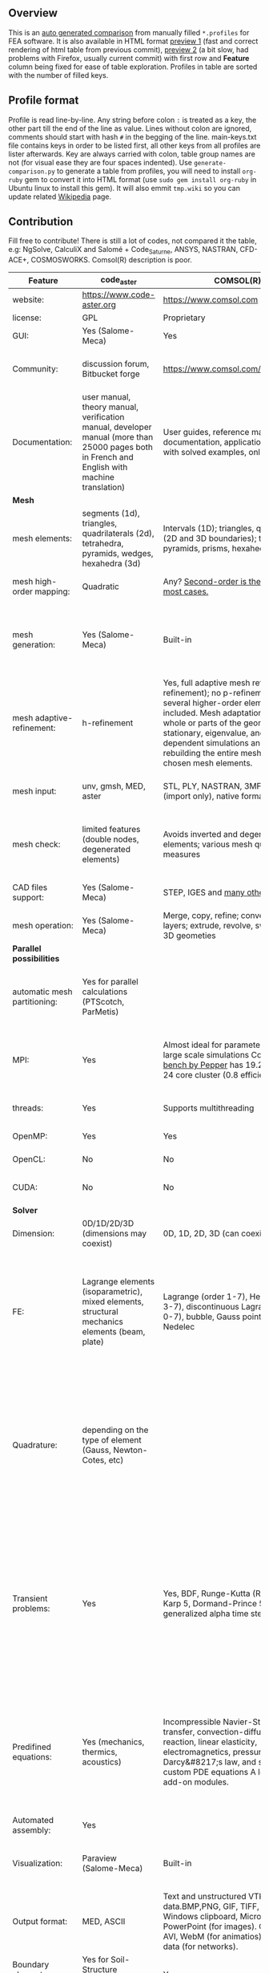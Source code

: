 
** Overview
 This is an [[https://github.com/kostyfisik/FEA-compare][auto generated comparison]] from manually filled =*.profiles= for FEA software. It is also available in HTML format [[https://cdn.rawgit.com/kostyfisik/FEA-compare/cf1223583819830e3ecbd4c8f7b042d86018c5ed/table.html][preview 1]] (fast and correct rendering of html table from previous commit), [[http://htmlpreview.github.io/?https://github.com/kostyfisik/FEA-compare/blob/master/table.html][preview 2]] (a bit slow, had problems with Firefox, usually current commit) with first row and *Feature* column being fixed for ease of table exploration. Profiles in table are sorted with the number of filled keys.

** Profile format
 Profile is read line-by-line.  Any string before colon =:= is treated as a key, the other part till the end of the line as value. Lines without colon are ignored, comments should start with hash =#= in the begging of the line.  main-keys.txt file contains keys in order to be listed first, all other keys from all profiles are lister afterwards. Key are always carried with colon, table group names are not (for visual ease they are four spaces indented).
Use =generate-comparison.py= to generate a table from profiles, you will need to install =org-ruby= gem to convert it into HTML format (use =sudo gem install org-ruby= in Ubuntu linux to install this gem). It will also emmit =tmp.wiki= so you can update related [[https://en.wikipedia.org/wiki/List_of_finite_element_software_packages#Feature_comparison][Wikipedia]] page. 

** Contribution
 Fill free to contribute! There is still a lot of codes, not compared it the table, e.g: NgSolve, CalculiX and Salomé + Code_Saturne, ANSYS, NASTRAN, CFD-ACE+, COSMOSWORKS. Comsol(R) description is poor. 

|Feature|code_aster|COMSOL(R)|MFEM|GetFEM++|Deal II|Rama Simulator|Range|Elmerfem|MOOSE|libMesh|FEniCS|FEATool Multiphysics|Firedrake|
|--+--+--+--+--+--+--+--+--+--+--+--+--+--|
|website:|[[https://www.code-aster.org][https://www.code-aster.org]]|[[https://www.comsol.com][https://www.comsol.com]]|[[https://mfem.org/][https://mfem.org/]]|[[http://home.gna.org/getfem/][http://home.gna.org/getfem/]]|[[http://www.dealii.org][http://www.dealii.org]]|[[http://ramasimulator.org][http://ramasimulator.org]]|[[http://www.range-software.com][http://www.range-software.com]]|[[https://www.csc.fi/elmer][https://www.csc.fi/elmer]]|[[https://www.mooseframework.org/][https://www.mooseframework.org/]]|[[http://libmesh.github.io/][http://libmesh.github.io/]]|[[http://fenicsproject.org/][http://fenicsproject.org/]]|[[https://www.featool.com/][https://www.featool.com/]]|[[http://firedrakeproject.org/][http://firedrakeproject.org/]]|
|license:|GPL|Proprietary|BSD|LGPL|LGPL|GPL|GPL|GNU (L)GPL|LGPL|LGPL|GNU GPL\LGPL|Proprietary|GNU LGPL|
|GUI:|Yes (Salome-Meca)|Yes|No|No|No|Yes|Yes|Yes, partial functionality|Yes|No|Postprocessing only|Matlab and Octave GUI|No|
|Community:|discussion forum, Bitbucket forge|[[https://www.comsol.com/forum][https://www.comsol.com/forum]]|[[https://github.com/mfem/mfem][GitHub Repository]]|Mailing list|[[https://groups.google.com/forum/#!forum/dealii][Google Group]]|[[https://github.com/Evenedric/stuff][https://github.com/Evenedric/stuff]]|GitHub|1000's of users, discussion forum, mailing list, [[https://discordapp.com/invite/NeZEBZn][Discord server]]|[[https://groups.google.com/forum/#!forum/moose-users][Google Group]]|[[http://sourceforge.net/p/libmesh/mailman/][mail lists]]|Mailing list|Mailing list|Mailing list and IRC channel|
|Documentation:|user manual, theory manual, verification manual, developer manual (more than 25000 pages both in French and English with machine translation)|User guides, reference manuals, API documentation, application libraries with solved examples, online tutorials|26 examples, 17 miniapps, Doxygen, [[https://mfem.org][online documentation]]|User doc, tutorials, demos, developer's guide|50+ tutorials, 50+ video lectures, Doxygen|User guide, reference manual, API documentation, examples, tutorials|user manual, tutorials|ElmerSolver Manual, Elmer Models Manual, ElmerGUI Tutorials, etc. (>700 pages of LaTeX documentation available in PDFs)|Doxygen, Markdown, 170+ example codes, 4300+ test inputs|Doxygen, 100+ example codes|Tutorial, demos (how many?), 700-page book|[[https://www.featool.com/doc][Online FEATool documentation]], ~600 pages, ~20 step-by-step tutorials, and 85 m-script model examples|Manual, demos, API reference|
| *Mesh* 
|mesh elements:|segments (1d), triangles, quadrilaterals (2d), tetrahedra, pyramids, wedges, hexahedra (3d)|Intervals (1D); triangles, quadrilaterals (2D and 3D boundaries); tetrahedra, pyramids, prisms, hexahedra (3d)|segments, triangles, quadrilaterals, tetrahedra, hexahedra, prisms|intervals, triangles, tetrahedra, quads, hexes, prisms, some 4D elements, easily extensible.|intervals (1d), quads (2d), and hexes (3d) only|triangles|points(0d), segments (1d), triangles, quadrilaterals (2d), tetrahedra, hexahedra (3d)|intervals (1d), triangles, quadrilaterals (2d), tetrahedra, pyramids, wedges, hexahedra (3d)|Tria, Quad, Tetra, Prism, etc.|Tria, Quad, Tetra, Prism, etc.|intervals, triangles, tetrahedra (quads, hexes - work in progress)|intervals, triangles, tetrahedra, quads, hexes|intervals, triangles, tetrahedra, quads, plus extruded meshes of hexes and wedges|
|mesh high-order mapping:|Quadratic|Any? [[https://www.comsol.com/blogs/keeping-track-of-element-order-in-multiphysics-models/][ Second-order is the default for most cases.]]|arbitrary-order meshes and NURBS meshes|  |[[http://dealii.org/developer/doxygen/deal.II/step_10.html][any order]]|No|  |Yes, for Lagrange elements|  |  |(Any - work in progress)|  |(Any - using appropriate branches)|
|mesh generation:|Yes (Salome-Meca)|Built-in|meshing miniapps and target-matrix mesh optimization|Experimental in any dimension + predefined shapes + Extrusion.|external+predefined shapes|Built-in|Yes (TetGen)|Limited own meshing capabilities with ElmerGrid and netgen/tetgen APIs. Internal extrusion and mesh multiplication on parallel level.|Built-in|Built-in|Yes, [[http://fenicsproject.org/documentation/dolfin/1.4.0/python/demo/documented/csg-2D/python/documentation.html][Constructive Solid Geometry (CSG)]] supported via mshr (CGAL and Tetgen used as backends)|Integrated DistMesh, Gmsh, and Triangle GUI and CLI interfaces|External + predefined shapes. Internal mesh extrusion operation.|
|mesh adaptive-refinement:|h-refinement|Yes, full adaptive mesh refinement (h-refinement); no p-refinement but several higher-order elements are included. Mesh adaptation on the whole or parts of the geometry, for stationary, eigenvalue, and time-dependent simulations and by rebuilding the entire mesh or refining chosen mesh elements.|conforming and non-conforming adaptive refinement for tensor product and simplex meshes|Only h|h, p, and hp for CG and DG|No|  |h-refinement for selected equations|h, p, mached hp, singular hp|h, p, mached hp, singular hp|Only h|  |  |
|mesh input\output:|unv, gmsh, MED, aster|STL, PLY, NASTRAN, 3MF, VRML (import only), native format|VTK, Gmsh, CUBIT, NETGEN, TrueGrid, and MFEM format|gmsh, GiD, Ansys|  |Matlab|rbm, stl|  |ExodusII, Nemesis, Abaqus, Ensight, Gmsh, GMV, OFF, TecPlot TetGen, etc.|ExodusII, Nemesis, Abaqus, Ensight, Gmsh, GMV, OFF, TecPlot TetGen, etc.|XDMF (and FEniCS XML)|FeatFlow, FEniCS XML, GiD, Gmsh, GMV, Triangle|  |
|mesh check:|limited features (double nodes, degenerated elements)|Avoids inverted and degenerated elements; various mesh quality measures|  |?|  |Avoids degenerate elements|limited features (double nodes, degenerated elements, intersected elements)|  |  |  |intersections (collision testing)|  |  |
|CAD files support:|Yes (Salome-Meca)|STEP, IGES and [[https://www.comsol.com/cad-import-module][many others]].|  |No|IGES, STEP (with [[https://dealii.org/developer/doxygen/deal.II/group__OpenCASCADE.html][OpenCascade wrapper]])|DXF|Yes (stl)|Limited support via OpenCASCADE in ElmerGUI|  |  |  |  |  |
|mesh operation:|Yes (Salome-Meca)|Merge, copy, refine; convert; boundary layers; extrude, revolve, sweep, loft for 3D geometies|  |Extrude, rotate, translation, refine|  |Union, difference, intersection, refine|Extrude, rotate, translation, refine|  |Merge, join, extrude, modular mesh modifier system|distort/translate/rotate/scale|  |Merge, join, extrude, and revolve operations|  |
| *Parallel possibilities* 
|automatic mesh partitioning:|Yes for parallel calculations (PTScotch, ParMetis)|  |METIS and space-filling curve partitioning|Yes (METIS)|yes, shared (METIS/Parmetis) and distributed (p4est)|  |No|partitioning with ElmerGrid using Metis or geometric division, internal partitioning in ElmerSolver using Zoltan|Metis, Parmetis, Hilbert (shared and distributed meshes)|Metis, Parmetis, Hilbert|Yes (ParMETIS and SCOTCH)|  |Yes|
|MPI:|Yes|Almost ideal for parameter sweep? For large scale simulations  Comsol 4.2 [[https://www.comsol.ru/paper/download/83777/pepper_presentation.pdf][bench by Pepper]] has 19.2 speedup on 24 core cluster (0.8 efficiency).|Yes|Yes|Yes (up to 147k processes), test for [[http://dealii.org/developer/doxygen/deal.II/step_40.html#Results][4k processes]] and [[https://www.dealii.org/deal85-preprint.pdf][geometric multigrid for 147k, strong and weak scaling]]|  |No|Yes, demonstrated scalability up to 1000's of cores|Yes|Yes|Yes, [[http://figshare.com/articles/Parallel_scaling_of_DOLFIN_on_ARCHER/1304537][DOLFIN solver scales up to 24k]]|  |Yes, [[https://github.com/firedrakeproject/firedrake/wiki/Gravity-wave-scaling][Scaling plot for Firedrake out to 24k cores.]]|
|threads:|Yes|Supports multithreading|Using OpenMP, RAJA, or OCCA backends|  |Threading Build Blocks|Supports multithreading|Yes|threadsafe, some modules threaded and vectorized.|Yes|Yes|  |  |  |
|OpenMP:|Yes|Yes|Yes|Yes|Yes (vectorization only)|No|Yes|Yes, partially|Yes|Yes|  |  |Limited|
|OpenCL:|No|No|Through OCCA backends|No|No|No|No|No|  |  |  |  |  |
|CUDA:|No|No|Yes|No|since 9.1, see [[https://www.dealii.org/developer/doxygen/deal.II/step_64.html][step-64]] for matrix-free GPU+MPI example|No|No|Preliminary API for sparse linear algebra|  |  |  |  |  |
| *Solver* 
|Dimension:|0D/1D/2D/3D (dimensions may coexist)|0D, 1D, 2D, 3D (can coexist)|1D/2D/3D|Any, possibility to mix and couple problem of different dimension|1/2/3D|2D|0D/1D/2D/3D (dimensions may coexist)|1D/2D/3D (dimensions may coexist)|1/2/3D|2D\3D|1/2/3D|1/2/3D|1/2/3D|
|FE:|Lagrange elements (isoparametric), mixed elements, structural mechanics elements (beam, plate)|Lagrange (order 1-7), Hermite (order 3-7), discontinuous Lagrange (order 0-7), bubble, Gauss point, serendipity, Nedelec|Arbitrary-order Lagrange elements (continuous and discontinuous), Bernstein basis, Nedelec and Raviart-Thomas elements, support for NURBS spaces (IGA)|Continuous and discontinuous Lagrange, Hermite, Argyris, Morley, Nedelec, Raviart-Thomas, composite elements (HCT, FVS), Hierarchical elements, Xfem, easily extensible.|Lagrange elements of any order, continuous and discontinuous; Nedelec and Raviart-Thomas elements of any order; BDM and Bernstein; elements composed of other elements.|Lagrange elements|Lagrange elements|Lagrange elements, p-elements up to 10th order, Hcurl conforming elements (linear and quadratic) for|Lagrange, Hierarchic, Discontinuous Monomials, Nedelec|Lagrange, Hierarchic, Discontinuous Monomials, Nedelec|Lagrange, BDM, RT, Nedelic, Crouzeix-Raviart, all simplex elements in the Periodic Table (femtable.org), any|Lagrange (1st-5th order), Crouzeix-Raviart, Hermite|Lagrange, BDM, RT, Nedelec, all simplex elements and Q- quad elements in the [[http://femtable.org][Periodic Table]], any|
|Quadrature:|depending on the type of element (Gauss, Newton-Cotes, etc)|  |Gauss-Legendre, Gauss-Lobatto, and uniform quadrature rules.|  |Gauss-Legendre, Gauss-Lobatto, midpoint, trapezoidal,  Simpson, Milne and Weddle (closed Newton-Cotes for 4 and 7 order polinomials), Gauss quadrature with logarithmic or 1/R weighting function, Telles quadrature of arbitrary order.|  |  |  |Gauss-Legendre (1D and tensor product rules in 2D and 3D) tabulated up to 44th-order to high precision, best available rules for triangles and tetrahedra to very high order, best available monomial rules for quadrilaterals and hexahedra.|Gauss-Legendre (1D and tensor product rules in 2D and 3D) tabulated up to 44th-order to high precision, best available rules for triangles and tetrahedra to very high order, best available monomial rules for quadrilaterals and hexahedra.|  |  |  |
|Transient problems:|Yes|Yes, BDF, Runge-Kutta (RK34, Cash-Karp 5, Dormand-Prince 5), and generalized alpha time stepping|Runge-Kutta, SSP, SDIRK, Adams-Bashforth, Adams-Moulton, Symplectic Integration Algorithm, Newmark method, Generalized-alpha method|  |Any user implemented and/or from a set of predifined. Explicit methods: forward Euler, 3rd and 4th order Runge-Kutta. Implicit methods: backward Euler, implicit Midpoint, Crank-Nicolson, SDIRK. Embedded explicit methods: Heun-Euler, Bogacki-Shampine, Dopri, Fehlberg, Cash-Karp.|Yes|Yes|  |implicit-euler explicit-euler crank-nicolson bdf2 explicit-midpoint dirk explicit-tvd-rk-2 newmark-beta|  |  |BE, CN, and Fractional-Step-Theta schemes|  |
|Predifined equations:|Yes (mechanics, thermics, acoustics)|Incompressible Navier-Stokes, heat transfer, convection-diffusion-reaction, linear elasticity, electromagnetics, pressure acoustics, Darcy&#8217;s law, and support for custom PDE equations A lot more via add-on modules.|Miniapps and examples for Laplace, elasticity, Maxwell, Darcy, advection, Euler, Helmholtz, and others|  |Laplace?|Helmholtz|Yes (Incompressible Navier-Stokes, Heat transfer (convection-conduction-radiation), Stress analysis, Soft body dynamics, Modal analysis, Electrostatics, Magnetostatics )|Around 50 predefined solvers|Phase Field, Solid Mechanics, Navier-Stokes, Porous Flow, Level Set, Chemical Reactions, Heat Conduction, support for custom PDEs|No|  |Incompressible Navier-Stokes, Heat transfer, convection-diffusion-reaction, linear elasticity, electromagnetics, Darcy's, Brinkman equations, and support for custom PDE equations|  |
|Automated assembly:|Yes|  |  |Yes|  |  |Yes|  |  |  |Yes|Yes|Yes|
|Visualization:|Paraview (Salome-Meca)|Built-in|In situ visualization with [[GLVis][https://glvis.org]]. Export to VisIt and ParaView.|External or with the Scilab/Matlab/Python interface. Possibility to perform complex slices.|External (export to *.vtk and many others)|Built-in|GUI (built-in)|ElmerGUI comes VTK based visualization tool (but Paraview is recommended)|Yes, VTK-based GUI, Python visualizatuion library|No|Buil-in simple plotting + External|Built-in with optional Plotly and GMV export|External|
|Output format:|MED, ASCII|Text and unstructured VTK-file for data.BMP,PNG, GIF, TIFF, JPEG, glTF, Windows clipboard, Microsoft PowerPoint (for images). GIF, Flash, AVI, WebM (for animatios). Touchstone data (for networks).|VisIt, ParaView (VTU), GLVis format|vtk, gmsh, OpenDX.|*.dx *.ucd *.gnuplot *.povray *.eps *.gmv *.tecplot *.tecplot_binary *.vtk *.vtu *.svg *.hdf5|PNG|  |Several output formats (VTU, gmsh,...)|ExodusII, Xdr, etc.|ExodusII, Xdr, etc.|VTK(.pvd, .vtu) and XDMF/HDF5|GMV and Plotly|VTK(.pvd, .vtu)|
|Boundary elements solver:|Yes for Soil-Structure Interaction (Miss3D)|Yes|  |No|[[https://www.dealii.org/developer/doxygen/deal.II/step_34.html][Yes]]|No|  |Existing but without multipole acceleration (not usable for large problems)|  |  |No|  |No|
|Use multiple meshes:|Yes|  |  |Yes including different dimensions and taking account of any transformation.|[[http://dealii.org/developer/doxygen/deal.II/step_28.html#Meshesandmeshrefinement][Yes, autorefined from same initial mesh for each variable of a coupled problem]]|  |  |Continuity of non-conforming interfaces ensured by mortar finite elements|  |  |Yes, including non-matching meshes|  |Yes|
| *Linear algebra* 
|Used libs:|BLAS/LAPACK, MUMPS (and SCALAPACK), PETSc|MUMPS, PARDISO, SPOOLES; ARPACK, BLAS, BLIS, Intel MKL, LAPACK|Built-in and integrated with hypre. Optional integrations with PETSc, Ginkgo, SuperLU, Suite Sparse, libCEED, and more|SuperLU, MUMPS, Built-in.|Built-in + Trilinos, PETSc, and SLEPc|ARPACK, BLAS, LAPACK|No|Built-in, Hypre, Trilinos, umfpack, MUMPS, Pardiso, etc. (optional)|PETSc, Trilinos, LASPack,  SLEPc|PETSc, Trilinos, LASPack,  SLEPc|PETSc, Trilinos/TPetra, Eigen.|Matlab/Octave built-in (Umfpack), supports integration with the FEniCS and FeatFlow solvers|PETSc|
|Iterative matrix solvers:|GMRES, CG, GCR, CR, FGMRES (via PETSc)|GMRES, FGMRES, BiCGStab, conjugate gradients, TFQMR, or any precoditioner. Algebraic and geometric multigrid. Domain decomponsition (Schwarz, Schur)|Krylov methods (CG, MINRES, GMRES, BiCGStab)|All Krylov|All Krylov (CG, Minres, GMRES, BiCGStab, QMRS)|  |GMRES, CG|Built-in Krylov solvers, Krylov and multigrid solvers from external libraries|LASPack serial, PETSc parallel|LASPack serial, PETSc parallel|  |Matlab/Octave built-in|  |
|Preconditioners:|ILU, Jacobi, Simple Precision Preconditioner (via MUMPS)|Direct preconditioner, Krylov, SOR, SSOR, SORU, SOR line, SOR gauge, SOR vector, Jacobi, incomplete and hierarchical LU, SAI, SCGS, Vanka, AMS|Algebraic, Geometric, and p-multigrid. Block ILU preconditioning. Support for hypre's AMS and ADS preconditioners for H(curl) and H(div).|Basic ones (ILU, ILUT)|Many, including algebraic multigrid (via Hypre and ML) and geometric multigrid|  |ILU, Jacobi|Built-in preconditioners (ILU, diagonal, vanka, block) and|LASPack serial, PETSc parallel, algebraic multigrid (via Hypre)|LASPack serial, PETSc parallel|  |Matlab/Octave built-in|  |
| *Matrix-free* 
|matrix-free:|No|Yes|Yes|No|Yes|No|No|Experimental implementation|  |  |  |  |Yes|
|matrix-free save memory:|No|  |Yes|No|Yes|  |No|  |  |  |  |  |  |
|matrix-free speed-up:|No|  |Yes|No|[[https://www.dealii.org/developer/doxygen/deal.II/step_37.html#Comparisonwithasparsematrix][Yes]]|  |No|  |  |  |  |  |  |
| *Used language* 
|Native language:|Fortran 90, Python|Primarily C++ and Java|C++|C++|C++|C++|C++|Fortran (2008 standard)|C++|C++|C++|Matlab / Octave|Python (and generated C)|
|Bindings to language:|Python|Full API for Java and Matlab (the latter via add-on product)|[[https://github.com/mfem/PyMFEM][PyMFEM]]|Python, Scilab or Matlab|No|Lua|No|  |  |  |Python|  |  |
| *Other* 
|Predefined equations:|linear quasistatics, linear thermics, non-linear quasistatics, non-linear dynamics, eigen problem for mechanics, linear dynamics on physical basis and modal basis, harmonic analysis, spectral analysis|Yes, many predefined physics and multiphysics interfaces in COMSOL Multiphysics and its add-ons.|A large number of [[https://mfem.org/bilininteg/][Bilinear]] and [[https://mfem.org/lininteg/][Linear]] forms|Model bricks: Laplace, linear and nonlinear elasticity, Helmholtz, plasticity, Mindlin and K.L. plates, boundary conditions including contact with friction.|  |No|  |  |  |  |  |  |  |
|Coupled nonlinear problems:|thermo-hydro-mechanical problem for porous media, coupling with Code_Saturne CFD software for Fluid-Structure Interaction via SALOME platform|Yes|Yes|Yes|  |No|  |  |  |  |  |  |  |
|Binary:|Yes for Salome-Meca (Linux)|Windows, Linux, macOS|Yes, via [[https://openhpc.community/][OpenHPC]]. Also available as part of [[https://github.com/spack/spack][Spack]], [[https://xsdk.info/][xSDK]], [[https://e4s-project.github.io/][E4S]], [[https://fastmath-scidac.llnl.gov/software-catalog.html][FASTMath]], [[https://software.llnl.gov/radiuss][RADIUSS]] and [[https://ceed.exascaleproject.org/software][CEED]].|Linux (Debian/Ubuntu)|Linux, Windows (work in progress), Mac|Windows, Linux, macOS|  |Windows, Linux (launchpad: Debian/Ubuntu), Mac (homebrew) (all with MPI)|  |  |Linux (Debian\Ubuntu), Mac|Windows, Linux, Mac|No. Automated installers for Linux and Mac|
|fullname:|Analyse des Structures et Thermo-mécanique pour des Études et des Recherches (ASTER)|  |  |  |  |  |  |Elmer finite element software|  |  |  |  |  |
|Testing:|More than 3500 verification testcases covering all features and providing easy starting points for beginners|[[https://www.comsol.com/legal/quality-policy][https://www.comsol.com/legal/quality-policy]]|Comprehensive unit and regression tests. Continuous integration through [[https://travis-ci.com/github/mfem/mfem][Travis CI]]|  |[[https://dealii.org/developer/developers/testsuite.html][3500+ tests]]|  |  |More than 700 consistency tests ensuring backward compatibility|[[https://civet.inl.gov/][4300+ tests]], Testing as a service for derived applications|  |  |  |  |
|scripting:|  |Full API for Java and, through add-on product, Matlab|  |  |  |Lua|  |  |Runtime parsed mathematical expression in input files|  |  |Fully scriptable in as m-file Matlab scripts and the GUI supports exporting models in script format|  |
|automatic differentiation:|  |Yes|  |  |  |Yes|  |  |Forward-mode for Jacobian computation, symbolic differentiation capabilities|  |  |  |  |
|multiphysics:|  |Yes, full custom and predefined multiphysics couplings between all kinds of physics|Arbitrary multiphysics couplings are supported|  |  |No|  |  |Arbitrary multiphysics couplings are supported|  |  |Arbitrary multiphysics couplings are supported|  |
|Optimization Solvers:|  |With the Optimization Module add-on: Coorinate search, Nelder-Mead, Monte Carlo, BOBYQA, COBYLA, SNOPT, MMA, Levenberg-Marquardt|Integration with HiOp. Built-in SLBQP optimizer|  |  |Levenberg-Marquardt, Subspace dogleg|  |  |Support for TAO- and nlopt-based constrained optimization solvers incorporating gradient and Hessian information.|Support for TAO- and nlopt-based constrained optimization solvers incorporating gradient and Hessian information.|  |  |  |
|HIP:|  |  |Yes|  |  |  |  |  |  |  |  |  |  |
|Symbolic derivation of the tangent system for nonlinear problems:|  |  |  |Yes|  |  |  |  |  |  |  |  |  |
|Support for fictitious domain methods:|  |  |  |Yes|  |  |  |  |  |  |  |  |  |
|Wilkinson Prize:|  |  |  |  |[[http://www.nag.co.uk/other/WilkinsonPrize.html][2007]]|  |  |  |  |  |[[http://www.nag.co.uk/other/WilkinsonPrize.html][2015 for dolfin-adjoint]]|  |  |
